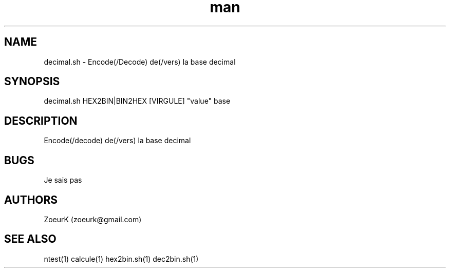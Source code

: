 .\Manpage pour decimal.sh.
.\Contact zoeurk.gmail.com
.TH man 1 "22 avril 2021" "1.0" "decimal.sh man page"
.SH NAME
decimal.sh \- Encode(/Decode) de(/vers) la base decimal
.SH SYNOPSIS
decimal.sh HEX2BIN|BIN2HEX [VIRGULE] "value" base
.SH DESCRIPTION
Encode(/decode) de(/vers) la base decimal
.SH BUGS
Je sais pas
.SH AUTHORS
ZoeurK (zoeurk@gmail.com)
.SH SEE ALSO
ntest(1) calcule(1) hex2bin.sh(1) dec2bin.sh(1)
